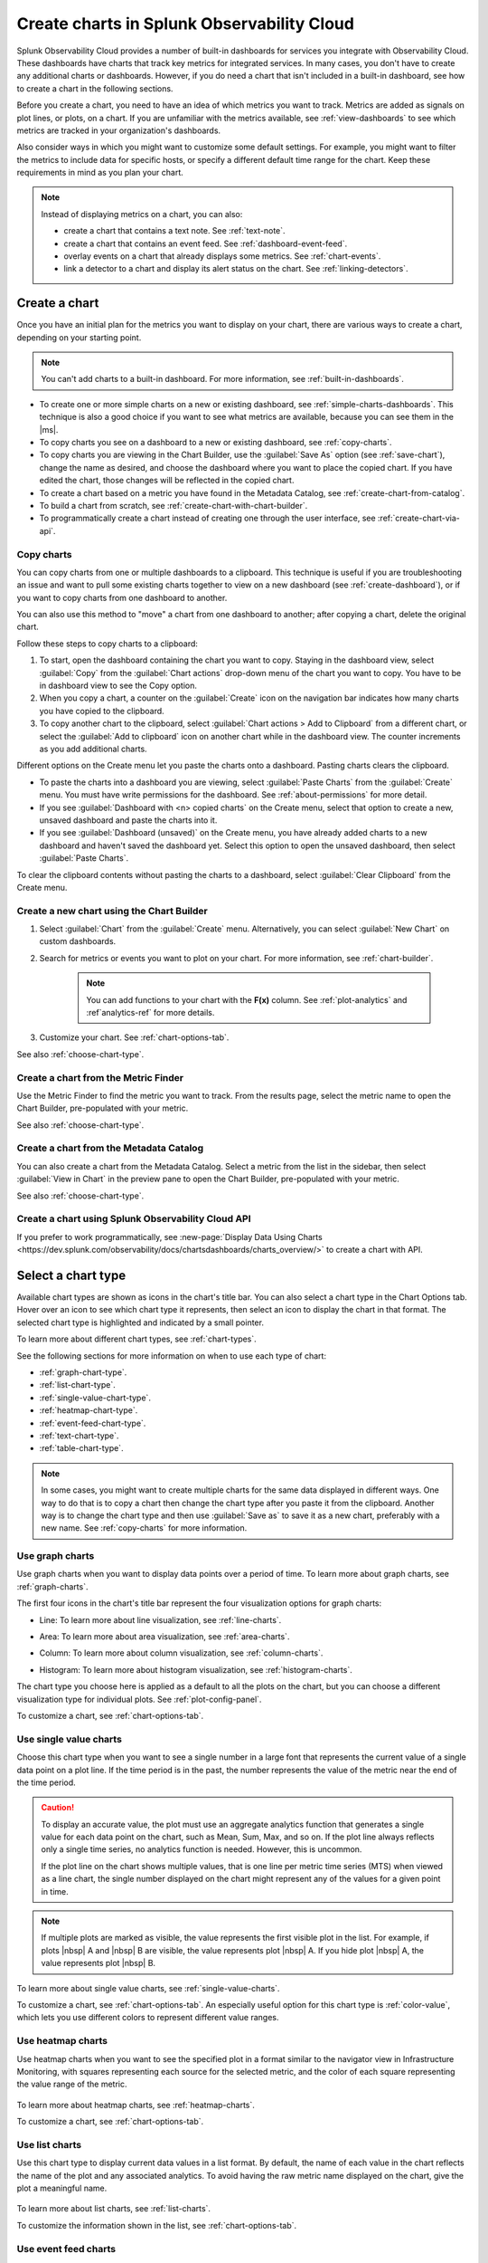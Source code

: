 .. _create-charts:

*******************************************
Create charts in Splunk Observability Cloud
*******************************************

.. meta::
    :description: Plan and create charts in Splunk Observability Cloud

Splunk Observability Cloud provides a number of built-in dashboards for services you integrate with Observability Cloud. These dashboards have charts that track key metrics for integrated services. In many cases, you don't have to create any additional charts or dashboards. However, if you do need a chart that isn't included in a built-in dashboard, see how to create a chart in the following sections.

Before you create a chart, you need to have an idea of which metrics you want to track. Metrics are added as signals on plot lines, or plots, on a chart. If you are unfamiliar with the metrics available, see :ref:`view-dashboards` to see which metrics are tracked in your organization's dashboards.

Also consider ways in which you might want to customize some default settings. For example, you might want to filter the metrics to include data for specific hosts, or specify a different default time range for the chart. Keep these requirements in mind as you plan your chart.

.. note::

    Instead of displaying metrics on a chart, you can also:

    - create a chart that contains a text note. See :ref:`text-note`.
    - create a chart that contains an event feed. See :ref:`dashboard-event-feed`.
    - overlay events on a chart that already displays some metrics. See :ref:`chart-events`.
    - link a detector to a chart and display its alert status on the chart. See :ref:`linking-detectors`.


.. _ways-to-create-charts:

Create a chart
==============

Once you have an initial plan for the metrics you want to display on your chart, there are various ways to create a chart, depending on your starting point.

.. note::
    You can't add charts to a built-in dashboard. For more information, see :ref:`built-in-dashboards`.

- To create one or more simple charts on a new or existing dashboard, see :ref:`simple-charts-dashboards`. This technique is also a good choice if you want to see what metrics are available, because you can see them in the |ms|.

- To copy charts you see on a dashboard to a new or existing dashboard, see :ref:`copy-charts`.

- To copy charts you are viewing in the Chart Builder, use the :guilabel:`Save As` option (see :ref:`save-chart`), change the name as desired, and choose the dashboard where you want to place the copied chart. If you have edited the chart, those changes will be reflected in the copied chart.

- To create a chart based on a metric you have found in the Metadata Catalog, see :ref:`create-chart-from-catalog`.

- To build a chart from scratch, see :ref:`create-chart-with-chart-builder`.

- To programmatically create a chart instead of creating one through the user interface, see :ref:`create-chart-via-api`.


.. _copy-charts:

Copy charts
-----------

You can copy charts from one or multiple dashboards to a clipboard. This technique is useful if you are troubleshooting an issue and want to pull some existing charts together to view on a new dashboard (see :ref:`create-dashboard`), or if you want to copy charts from one dashboard to another.

You can also use this method to "move" a chart from one dashboard to another; after copying a chart, delete the original chart.

.. _copy-chart-to-clipboard:

Follow these steps to copy charts to a clipboard:

#. To start, open the dashboard containing the chart you want to copy. Staying in the dashboard view, select :guilabel:`Copy` from the :guilabel:`Chart actions` drop-down menu of the chart you want to copy. You have to be in dashboard view to see the Copy option.
#. When you copy a chart, a counter on the :guilabel:`Create` icon on the navigation bar indicates how many charts you have copied to the clipboard.
#. To copy another chart to the clipboard, select :guilabel:`Chart actions > Add to Clipboard` from a different chart, or select the :guilabel:`Add to clipboard` icon on another chart while in the dashboard view. The counter increments as you add additional charts.

Different options on the Create menu let you paste the charts onto a dashboard. Pasting charts clears the clipboard.

- To paste the charts into a dashboard you are viewing, select :guilabel:`Paste Charts` from the :guilabel:`Create` menu. You must have write permissions for the dashboard. See :ref:`about-permissions` for more detail.

- If you see :guilabel:`Dashboard with <n> copied charts` on the Create menu, select that option to create a new, unsaved dashboard and paste the charts into it.

- If you see :guilabel:`Dashboard (unsaved)` on the Create menu, you have already added charts to a new dashboard and haven't saved the dashboard yet. Select this option to open the unsaved dashboard, then select :guilabel:`Paste Charts`.

To clear the clipboard contents without pasting the charts to a dashboard, select :guilabel:`Clear Clipboard` from the Create menu.

.. _create-chart-with-chart-builder:

Create a new chart using the Chart Builder
------------------------------------------

#. Select :guilabel:`Chart` from the :guilabel:`Create` menu. Alternatively, you can select :guilabel:`New Chart` on custom dashboards.
#. Search for metrics or events you want to plot on your chart. For more information, see :ref:`chart-builder`.
    
    .. note:: You can add functions to your chart with the :strong:`F(x)` column. See :ref:`plot-analytics` and :ref`analytics-ref` for more details.
#. Customize your chart. See :ref:`chart-options-tab`.

See also :ref:`choose-chart-type`.

.. _create-chart-from-finder:

Create a chart from the Metric Finder
-------------------------------------
Use the Metric Finder to find the metric you want to track. From the results page, select the metric name to open the Chart Builder, pre-populated with your metric.

See also :ref:`choose-chart-type`.

.. _create-chart-from-catalog:

Create a chart from the Metadata Catalog
----------------------------------------

You can also create a chart from the Metadata Catalog. Select a metric from the list in the sidebar, then select :guilabel:`View in Chart` in the preview pane to open the Chart Builder, pre-populated with your metric.

See also :ref:`choose-chart-type`.

.. _create-chart-via-api:

Create a chart using Splunk Observability Cloud API
---------------------------------------------------

If you prefer to work programmatically, see :new-page:`Display Data Using Charts <https://dev.splunk.com/observability/docs/chartsdashboards/charts_overview/>` to create a chart with API.

.. _choose-chart-type:

Select a chart type
===================

Available chart types are shown as icons in the chart's title bar. You can also select a chart type in the Chart Options tab. Hover over an icon to see which chart type it represents, then select an icon to display the chart in that format. The selected chart type is highlighted and indicated by a small pointer.

To learn more about different chart types, see :ref:`chart-types`.

See the following sections for more information on when to use each type of chart:

- :ref:`graph-chart-type`.

- :ref:`list-chart-type`.

- :ref:`single-value-chart-type`.

- :ref:`heatmap-chart-type`.

- :ref:`event-feed-chart-type`.

- :ref:`text-chart-type`.

- :ref:`table-chart-type`.

.. note::

    In some cases, you might want to create multiple charts for the same data displayed in different ways. One way to do that is to copy a chart then change the chart type after you paste it from the clipboard. Another way is to change the chart type and then use :guilabel:`Save as` to save it as a new chart, preferably with a new name. See :ref:`copy-charts` for more information.

.. _graph-chart-type:

Use graph charts
----------------

Use graph charts when you want to display data points over a period of time. To learn more about graph charts, see :ref:`graph-charts`.

The first four icons in the chart's title bar represent the four visualization options for graph charts:

- Line: To learn more about line visualization, see :ref:`line-charts`.

  .. image:: /_images/data-visualization/charts/line-chart.png
     :alt: This screenshot shows a line chart illustrating the CPU percentages used for a set of AWS EC2 instances.

- Area: To learn more about area visualization, see :ref:`area-charts`.

  .. image:: /_images/data-visualization/charts/area-chart.png
     :alt: This screenshot shows an area chart illustrating the CPU percentages used for a set of AWS EC2 instances.

- Column: To learn more about column visualization, see :ref:`column-charts`.

  .. image:: /_images/data-visualization/charts/column-chart.png
     :alt: This screenshot shows a column chart illustrating CPU percentages used for a set of AWS EC2 instances.

- Histogram: To learn more about histogram visualization, see :ref:`histogram-charts`.

  .. image:: /_images/data-visualization/charts/histogram-chart.png
     :alt: This screenshot shows a histogram chart illustrating CPU percentages used for a set of AWS EC2 instances.

The chart type you choose here is applied as a default to all the plots on the chart, but you can choose a different visualization type for individual plots. See :ref:`plot-config-panel`.

To customize a chart, see :ref:`chart-options-tab`.

.. _single-value-chart-type:

Use single value charts
-----------------------

Choose this chart type when you want to see a single number in a large font that represents the current value of a single data point on a plot line. If the time period is in the past, the number represents the value of the metric near the end of the time period.

  .. image:: /_images/data-visualization/charts/single-value-chart.png
     :alt: This screenshot shows a single value chart illustrating the number of hosts with the Splunk Distribution of OpenTelemetry Collector installed.

.. caution::

   To display an accurate value, the plot must use an aggregate analytics function that generates a single value for each data point on the chart, such as Mean, Sum, Max, and so on. If the plot line always reflects only a single time series, no analytics function is needed. However, this is uncommon.

   If the plot line on the chart shows multiple values, that is one line per metric time series (MTS) when viewed as a line chart, the single number displayed on the chart might represent any of the values for a given point in time.


.. note::

    If multiple plots are marked as visible, the value represents the first visible plot in the list. For example, if plots |nbsp| A and |nbsp| B are visible, the value represents plot |nbsp| A. If you hide plot |nbsp| A, the value represents plot |nbsp| B.

To learn more about single value charts, see :ref:`single-value-charts`.

To customize a chart, see :ref:`chart-options-tab`. An especially useful option for this chart type is :ref:`color-value`, which lets you use different colors to represent different value ranges.

.. _heatmap-chart-type:

Use heatmap charts
------------------

Use heatmap charts when you want to see the specified plot in a format similar to the navigator view in Infrastructure Monitoring, with squares representing each source for the selected metric, and the color of each square representing the value range of the metric.

  .. image:: /_images/data-visualization/charts/heatmap-chart.png
     :alt: This screenshot shows a heatmap chart illustrating the CPU capacity used by each node in a Kubernetes cluster.

To learn more about heatmap charts, see :ref:`heatmap-charts`.

To customize a chart, see :ref:`chart-options-tab`.


.. _list-chart-type:

Use list charts
---------------

Use this chart type to display current data values in a list format. By default, the name of each value in the chart reflects the name of the plot and any associated analytics. To avoid having the raw metric name displayed on the chart, give the plot a meaningful name.

  .. image:: /_images/data-visualization/charts/list-chart.png
     :alt: This screenshot shows a list chart illustrating the number of active hosts per AWS EC2 instance type.

To learn more about list charts, see :ref:`list-charts`.

To customize the information shown in the list, see :ref:`chart-options-tab`.


.. _event-feed-chart-type:

Use event feed charts
---------------------

Use this chart type when you want to see a list of events on your dashboard.

  .. image:: /_images/data-visualization/charts/event-feed-chart.png
     :alt: This screenshot shows an event feed chart illustrating a series of cleared, critical, and custom events.

To learn more about event feed charts, see :ref:`event-feed-charts`.

To customize the information shown in the feed, see :ref:`dashboard-event-feed`.


.. _text-chart-type:

Use text charts
---------------

Use text charts when you want to place a text note on the dashboard instead of displaying metrics.

  .. image:: /_images/data-visualization/charts/text-chart.png
     :alt: This screenshot shows a text chart illustrating how you can this chart type to provide relevant instructional text on a dashboard.

To learn more about text charts, see :ref:`text-charts`.

See also :ref:`text-note`.


.. _table-chart-type:

Use table charts
------------------------------

A table chart displays metrics and dimensions in table format. Each metric name and dimension key displays as a column. Each output metric time series displays as a row. If there are multiple values for a cell, each time series displays in a separate row.

.. image:: /_images/data-visualization/charts/table-chart.png
   :alt: This screenshot shows a table chart grouped by the demo_host dimension, sorted by the demo_customer dimension, and linked to a detector with no alerts as illustrated by a green border around the table chart.

You can group metric time series rows by a dimension. To do this, select the :strong:`Group by` menu and select the dimension you want to group the rows by. The selected dimension’s column becomes the first column and each row of the table displays to represent one value of the dimension.

For example, group the table by the :code:`host` dimension to display the health and status of each host in your environment.

If you choose to group by a dimension column that you've hidden, the column displays to accomplish the requested grouping.

After using the :strong:`Group by` option to group the table, there might still be more than one row per dimension value. This can happen if there are multiple values for a column per grouping dimension value. To resolve this, you can apply aggregation analytics to plots.

For more information about aggregation, see :ref:`aggregations-transformations`.

If there are missing data values for a table cell, the cell displays no value.

Here are some additional ways in which you can customize a table chart to best visualize your data:

- Reorder a dimension column

  Select and drag the column header to move the column to its new position. You can't reorder metric columns.

- Show or hide a column

   - In graphical Plot Editor view, select the gear icon near the upper right of the table. In the :strong:`SHOW/HIDE COLUMNS` section, select the column name to switch between showing and hiding the column.

   - In SignalFlow Plot Editor view:

      - To hide a metric column, comment it out by adding a :code:`#` to the start of the metric's line of SignalFlow code. Alternatively, you can remove the metric.

      - To show or hide a dimension column, select the gear icon near the upper right of the table. In the :strong:`SHOW/HIDE COLUMNS` section, select the dimension column name to switch between showing and hiding the column.

- Sort table values

  Select a column header to swtich between sorting by ascending and descending order. An arrow icon displays in the column header to indicate the sort order.

- Link a detector to the table chart

  Select the :strong:`Alerts` icon (bell) near the upper right of the Chart Builder. Select :strong:`Link detector` to link the table chart to an existing detector. Select :strong:`New Detector From Chart` to create a new detector to link the table chart to.

  For more information about creating a new detector from a chart, see :ref:`create-detector-from-chart`.

  A chart that is linked to a detector displays with a border color that corresponds to the alert status of the linked detector. For example, if there are no alerts issued by the detector, the chart displays with a green border. The chart displays alerts in the chart header, but doesn't display alert status per row.

For more information about customizing charts, see :ref:`chart-options-tab`.


Edit a chart
============

To edit a chart, open it from any dashboard or the Dashboard panel of a navigator. Editing a chart is essentially identical to building a chart. See :ref:`chart-builder`.

If you don't have write permissions for the dashboard containing the chart, or you are in a built-in dashboard, you have to use :guilabel:`Save as` to save the edited chart.

.. _save-chart:

Save a chart
============

When you finish creating or editing a chart, select :guilabel:`Save`, :guilabel:`Save as`, or :guilabel:`Save and close` from the :guilabel:`Chart actions` drop-down menu of the chart. The button text varies depending on how you created or opened the chart. If the button is not labeled with the option you want, you can select other options from the :guilabel:`Chart actions` menu.

If you don't have write permissions for the dashboard you are viewing, or you are in a built-in dashboard, you can't see an option to save the chart. Instead, you have to use :guilabel:`Save as` to save the chart.

If you don't want to save your changes, select :guilabel:`Close`.

.. note::

    If you select :guilabel:`Close`, you will not be prompted to save the chart, even if you have made some changes. Any unsaved changes will be lost.
